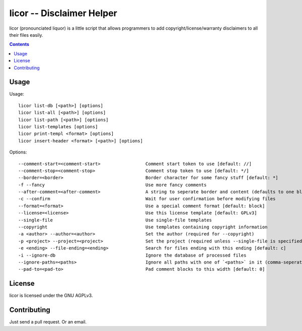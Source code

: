 licor -- Disclaimer Helper
**************************

licor (pronounciated liquor) is a little script that allows
programmers to add copyright/license/warranty disclaimers to
all their files easily.

.. contents::


Usage
=====

Usage::

       licor list-db [<path>] [options]
       licor list-all [<path>] [options]
       licor list-path [<path>] [options]
       licor list-templates [options]
       licor print-templ <format> [options]
       licor insert-header <format> [<path>] [options]

Options::

       --comment-start=<comment-start>                 Comment start token to use [default: //]
       --comment-stop=<comment-stop>                   Comment stop token to use [default: */]
       --border=<border>                               Border character for some fancy stuff [default: *]
       -f --fancy                                      Use more fancy comments 
       --after-comment=<after-comment>                 A string to seperate border and content (defaults to one blank)
       -c --confirm                                    Wait for user confirmation before modifying files
       --format=<format>                               Use a special comment format [default: block]
       --license=<license>                             Use this license template [default: GPLv3]
       --single-file                                   Use single-file templates
       --copyright                                     Use templates containing copyright information
       -a <author> --author=<author>                   Set the author (required for --copyright)
       -p <project> --project=<project>                Set the project (required unless --single-file is specified)
       -e <ending> --file-ending=<ending>              Search for files ending with this ending [default: c]
       -i --ignore-db                                  Ignore the database of processed files
       --ignore-paths=<paths>                          Ignore all paths with one of `<paths>` in it (comma-seperated) [default: .git]
       --pad-to=<pad-to>                               Pad comment blocks to this width [default: 0]


License
=======

licor is licensed under the GNU AGPLv3.

Contributing
============

Just send a pull request. Or an email.

